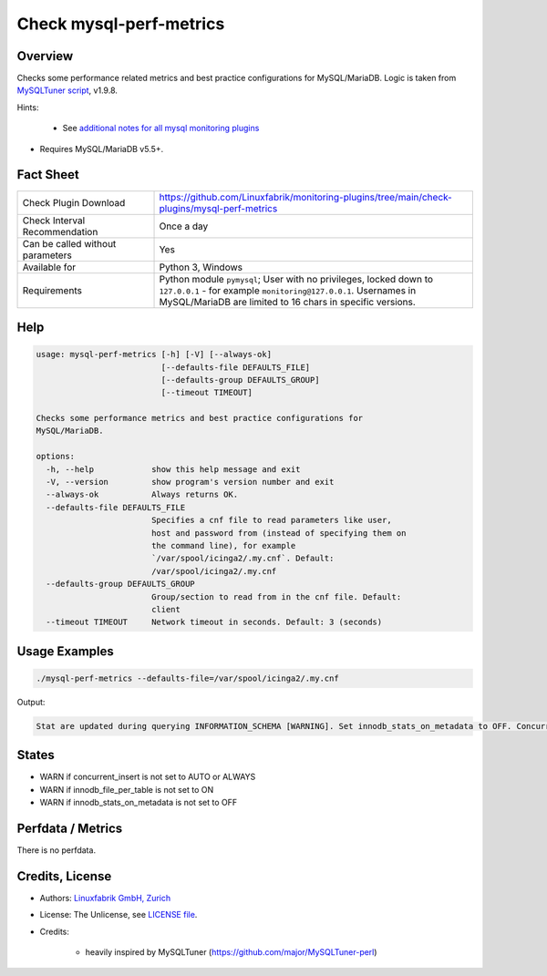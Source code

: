 Check mysql-perf-metrics
========================

Overview
--------

Checks some performance related metrics and best practice configurations for MySQL/MariaDB. Logic is taken from `MySQLTuner script <https://github.com/major/MySQLTuner-perl>`_, v1.9.8.

Hints:

 * See `additional notes for all mysql monitoring plugins <https://github.com/Linuxfabrik/monitoring-plugins/blob/main/PLUGINS-MYSQL.rst>`_
* Requires MySQL/MariaDB v5.5+.


Fact Sheet
----------

.. csv-table::
    :widths: 30, 70
    
    "Check Plugin Download",                "https://github.com/Linuxfabrik/monitoring-plugins/tree/main/check-plugins/mysql-perf-metrics"
    "Check Interval Recommendation",        "Once a day"
    "Can be called without parameters",     "Yes"
    "Available for",                        "Python 3, Windows"
    "Requirements",                         "Python module ``pymysql``; User with no privileges, locked down to ``127.0.0.1`` - for example ``monitoring@127.0.0.1``. Usernames in MySQL/MariaDB are limited to 16 chars in specific versions."


Help
----

.. code-block:: text

    usage: mysql-perf-metrics [-h] [-V] [--always-ok]
                              [--defaults-file DEFAULTS_FILE]
                              [--defaults-group DEFAULTS_GROUP]
                              [--timeout TIMEOUT]

    Checks some performance metrics and best practice configurations for
    MySQL/MariaDB.

    options:
      -h, --help            show this help message and exit
      -V, --version         show program's version number and exit
      --always-ok           Always returns OK.
      --defaults-file DEFAULTS_FILE
                            Specifies a cnf file to read parameters like user,
                            host and password from (instead of specifying them on
                            the command line), for example
                            `/var/spool/icinga2/.my.cnf`. Default:
                            /var/spool/icinga2/.my.cnf
      --defaults-group DEFAULTS_GROUP
                            Group/section to read from in the cnf file. Default:
                            client
      --timeout TIMEOUT     Network timeout in seconds. Default: 3 (seconds)


Usage Examples
--------------

.. code-block:: bash

    ./mysql-perf-metrics --defaults-file=/var/spool/icinga2/.my.cnf

Output:

.. code-block:: text

    Stat are updated during querying INFORMATION_SCHEMA [WARNING]. Set innodb_stats_on_metadata to OFF. Concurrent INSERTs are off [WARNING]. Set concurrent_insert to AUTO or ALWAYS. InnoDB File per table is not activated [WARNING]. Set innodb_file_per_table to ON.


States
------

* WARN if concurrent_insert is not set to AUTO or ALWAYS
* WARN if innodb_file_per_table is not set to ON
* WARN if innodb_stats_on_metadata is not set to OFF


Perfdata / Metrics
------------------

There is no perfdata.


Credits, License
----------------

* Authors: `Linuxfabrik GmbH, Zurich <https://www.linuxfabrik.ch>`_
* License: The Unlicense, see `LICENSE file <https://unlicense.org/>`_.
* Credits:

    * heavily inspired by MySQLTuner (https://github.com/major/MySQLTuner-perl)
